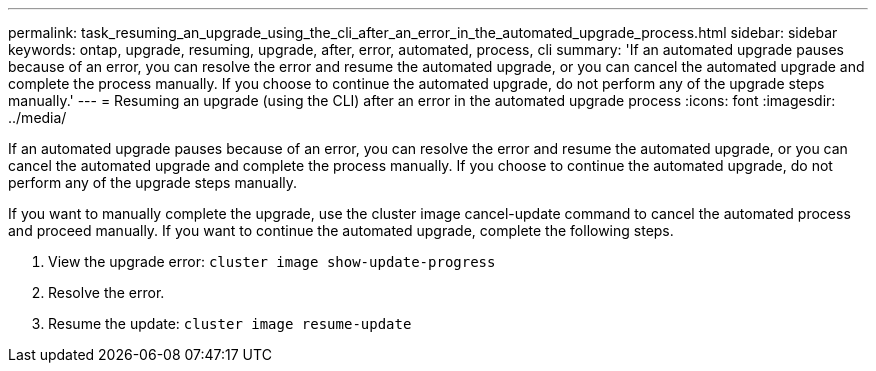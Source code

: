 ---
permalink: task_resuming_an_upgrade_using_the_cli_after_an_error_in_the_automated_upgrade_process.html
sidebar: sidebar
keywords: ontap, upgrade, resuming, upgrade, after, error, automated, process, cli
summary: 'If an automated upgrade pauses because of an error, you can resolve the error and resume the automated upgrade, or you can cancel the automated upgrade and complete the process manually. If you choose to continue the automated upgrade, do not perform any of the upgrade steps manually.'
---
= Resuming an upgrade (using the CLI) after an error in the automated upgrade process
:icons: font
:imagesdir: ../media/

[.lead]
If an automated upgrade pauses because of an error, you can resolve the error and resume the automated upgrade, or you can cancel the automated upgrade and complete the process manually. If you choose to continue the automated upgrade, do not perform any of the upgrade steps manually.

If you want to manually complete the upgrade, use the cluster image cancel-update command to cancel the automated process and proceed manually. If you want to continue the automated upgrade, complete the following steps.

. View the upgrade error: `cluster image show-update-progress`
. Resolve the error.
. Resume the update: `cluster image resume-update`
